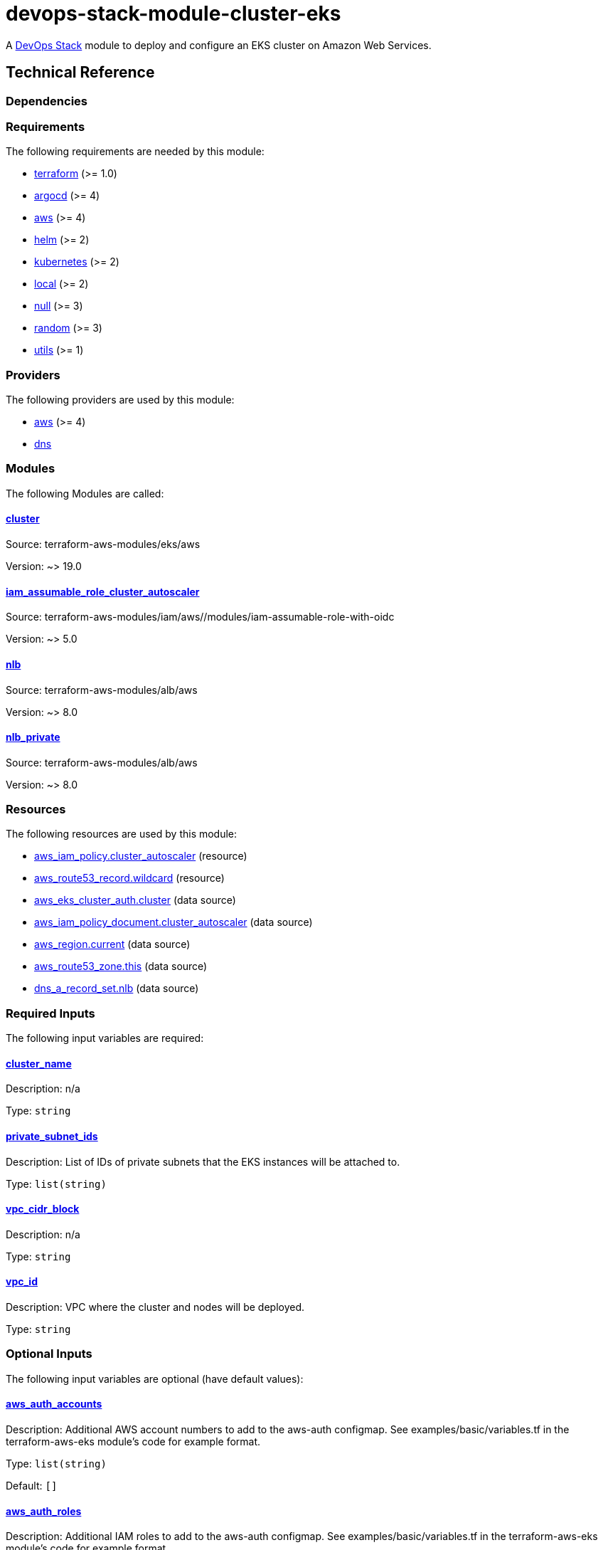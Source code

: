 = devops-stack-module-cluster-eks

A https://devops-stack.io/[DevOps Stack] module to deploy and configure an EKS cluster on Amazon Web Services.

== Technical Reference

=== Dependencies

// BEGIN_TF_DOCS
=== Requirements

The following requirements are needed by this module:

- [[requirement_terraform]] <<requirement_terraform,terraform>> (>= 1.0)

- [[requirement_argocd]] <<requirement_argocd,argocd>> (>= 4)

- [[requirement_aws]] <<requirement_aws,aws>> (>= 4)

- [[requirement_helm]] <<requirement_helm,helm>> (>= 2)

- [[requirement_kubernetes]] <<requirement_kubernetes,kubernetes>> (>= 2)

- [[requirement_local]] <<requirement_local,local>> (>= 2)

- [[requirement_null]] <<requirement_null,null>> (>= 3)

- [[requirement_random]] <<requirement_random,random>> (>= 3)

- [[requirement_utils]] <<requirement_utils,utils>> (>= 1)

=== Providers

The following providers are used by this module:

- [[provider_aws]] <<provider_aws,aws>> (>= 4)

- [[provider_dns]] <<provider_dns,dns>>

=== Modules

The following Modules are called:

==== [[module_cluster]] <<module_cluster,cluster>>

Source: terraform-aws-modules/eks/aws

Version: ~> 19.0

==== [[module_iam_assumable_role_cluster_autoscaler]] <<module_iam_assumable_role_cluster_autoscaler,iam_assumable_role_cluster_autoscaler>>

Source: terraform-aws-modules/iam/aws//modules/iam-assumable-role-with-oidc

Version: ~> 5.0

==== [[module_nlb]] <<module_nlb,nlb>>

Source: terraform-aws-modules/alb/aws

Version: ~> 8.0

==== [[module_nlb_private]] <<module_nlb_private,nlb_private>>

Source: terraform-aws-modules/alb/aws

Version: ~> 8.0

=== Resources

The following resources are used by this module:

- https://registry.terraform.io/providers/hashicorp/aws/latest/docs/resources/iam_policy[aws_iam_policy.cluster_autoscaler] (resource)
- https://registry.terraform.io/providers/hashicorp/aws/latest/docs/resources/route53_record[aws_route53_record.wildcard] (resource)
- https://registry.terraform.io/providers/hashicorp/aws/latest/docs/data-sources/eks_cluster_auth[aws_eks_cluster_auth.cluster] (data source)
- https://registry.terraform.io/providers/hashicorp/aws/latest/docs/data-sources/iam_policy_document[aws_iam_policy_document.cluster_autoscaler] (data source)
- https://registry.terraform.io/providers/hashicorp/aws/latest/docs/data-sources/region[aws_region.current] (data source)
- https://registry.terraform.io/providers/hashicorp/aws/latest/docs/data-sources/route53_zone[aws_route53_zone.this] (data source)
- https://registry.terraform.io/providers/hashicorp/dns/latest/docs/data-sources/a_record_set[dns_a_record_set.nlb] (data source)

=== Required Inputs

The following input variables are required:

==== [[input_cluster_name]] <<input_cluster_name,cluster_name>>

Description: n/a

Type: `string`

==== [[input_private_subnet_ids]] <<input_private_subnet_ids,private_subnet_ids>>

Description: List of IDs of private subnets that the EKS instances will be attached to.

Type: `list(string)`

==== [[input_vpc_cidr_block]] <<input_vpc_cidr_block,vpc_cidr_block>>

Description: n/a

Type: `string`

==== [[input_vpc_id]] <<input_vpc_id,vpc_id>>

Description: VPC where the cluster and nodes will be deployed.

Type: `string`

=== Optional Inputs

The following input variables are optional (have default values):

==== [[input_aws_auth_accounts]] <<input_aws_auth_accounts,aws_auth_accounts>>

Description: Additional AWS account numbers to add to the aws-auth configmap. See examples/basic/variables.tf in the terraform-aws-eks module's code for example format.

Type: `list(string)`

Default: `[]`

==== [[input_aws_auth_roles]] <<input_aws_auth_roles,aws_auth_roles>>

Description: Additional IAM roles to add to the aws-auth configmap. See examples/basic/variables.tf in the terraform-aws-eks module's code for example format.

Type:
[source,hcl]
----
list(object({
    rolearn  = string
    username = string
    groups   = list(string)
  }))
----

Default: `[]`

==== [[input_aws_auth_users]] <<input_aws_auth_users,aws_auth_users>>

Description: Additional IAM users to add to the aws-auth configmap. See examples/basic/variables.tf in the terraform-aws-eks module's code for example format.

Type:
[source,hcl]
----
list(object({
    userarn  = string
    username = string
    groups   = list(string)
  }))
----

Default: `[]`

==== [[input_base_domain]] <<input_base_domain,base_domain>>

Description: The base domain used for Ingresses.

Type: `string`

Default: `null`

==== [[input_cluster_autoscaler_role_arn]] <<input_cluster_autoscaler_role_arn,cluster_autoscaler_role_arn>>

Description: Role ARN linked to the cluster autoscaler ServiceAccount

Type: `string`

Default: `""`

==== [[input_cluster_endpoint_public_access_cidrs]] <<input_cluster_endpoint_public_access_cidrs,cluster_endpoint_public_access_cidrs>>

Description: List of CIDR blocks which can access the Amazon EKS public API server endpoint.

Type: `list(string)`

Default:
[source,json]
----
[
  "0.0.0.0/0"
]
----

==== [[input_create_private_nlb]] <<input_create_private_nlb,create_private_nlb>>

Description: Whether to create an internal NLB attached the private subnets

Type: `bool`

Default: `false`

==== [[input_create_public_nlb]] <<input_create_public_nlb,create_public_nlb>>

Description: Whether to create an internet-facing NLB attached to the public subnets

Type: `bool`

Default: `true`

==== [[input_enable_cluster_autoscaler]] <<input_enable_cluster_autoscaler,enable_cluster_autoscaler>>

Description: Whether to setup a cluster autoscaler

Type: `bool`

Default: `false`

==== [[input_extra_lb_http_tcp_listeners]] <<input_extra_lb_http_tcp_listeners,extra_lb_http_tcp_listeners>>

Description: Additional load-balancer listeners

Type: `list(any)`

Default: `[]`

==== [[input_extra_lb_target_groups]] <<input_extra_lb_target_groups,extra_lb_target_groups>>

Description: Additional load-balancer target groups

Type: `list(any)`

Default: `[]`

==== [[input_kubernetes_version]] <<input_kubernetes_version,kubernetes_version>>

Description: Kubernetes version to use for the EKS cluster.

Type: `string`

Default: `"1.25"`

==== [[input_nlb_attached_node_groups]] <<input_nlb_attached_node_groups,nlb_attached_node_groups>>

Description: List of node_groups indexes that the NLB(s) should be attached to

Type: `list(any)`

Default: `[]`

==== [[input_node_groups]] <<input_node_groups,node_groups>>

Description: A map of node group configurations to be created.

Type: `any`

Default: `{}`

==== [[input_public_subnet_ids]] <<input_public_subnet_ids,public_subnet_ids>>

Description: List of IDs of public subnets the public NLB will be attached to if enabled with 'create_public_nlb'.

Type: `list(string)`

Default: `[]`

=== Outputs

The following outputs are exported:

==== [[output_base_domain]] <<output_base_domain,base_domain>>

Description: n/a

==== [[output_cluster_name]] <<output_cluster_name,cluster_name>>

Description: n/a

==== [[output_cluster_oidc_issuer_url]] <<output_cluster_oidc_issuer_url,cluster_oidc_issuer_url>>

Description: The URL on the EKS cluster OIDC Issuer

==== [[output_kubernetes]] <<output_kubernetes,kubernetes>>

Description: n/a

==== [[output_kubernetes_cluster_ca_certificate]] <<output_kubernetes_cluster_ca_certificate,kubernetes_cluster_ca_certificate>>

Description: n/a

==== [[output_kubernetes_host]] <<output_kubernetes_host,kubernetes_host>>

Description: n/a

==== [[output_kubernetes_token]] <<output_kubernetes_token,kubernetes_token>>

Description: n/a

==== [[output_nlb_target_groups]] <<output_nlb_target_groups,nlb_target_groups>>

Description: n/a

==== [[output_node_groups]] <<output_node_groups,node_groups>>

Description: Security group ID attached to the EKS nodes.

==== [[output_node_security_group_id]] <<output_node_security_group_id,node_security_group_id>>

Description: n/a
// END_TF_DOCS

=== Reference in table format 

.Show tables
[%collapsible]
====
// BEGIN_TF_TABLES
= Requirements

[cols="a,a",options="header,autowidth"]
|===
|Name |Version
|[[requirement_terraform]] <<requirement_terraform,terraform>> |>= 1.0
|[[requirement_argocd]] <<requirement_argocd,argocd>> |>= 4
|[[requirement_aws]] <<requirement_aws,aws>> |>= 4
|[[requirement_helm]] <<requirement_helm,helm>> |>= 2
|[[requirement_kubernetes]] <<requirement_kubernetes,kubernetes>> |>= 2
|[[requirement_local]] <<requirement_local,local>> |>= 2
|[[requirement_null]] <<requirement_null,null>> |>= 3
|[[requirement_random]] <<requirement_random,random>> |>= 3
|[[requirement_utils]] <<requirement_utils,utils>> |>= 1
|===

= Providers

[cols="a,a",options="header,autowidth"]
|===
|Name |Version
|[[provider_aws]] <<provider_aws,aws>> |>= 4
|[[provider_dns]] <<provider_dns,dns>> |n/a
|===

= Modules

[cols="a,a,a",options="header,autowidth"]
|===
|Name |Source |Version
|[[module_cluster]] <<module_cluster,cluster>> |terraform-aws-modules/eks/aws |~> 19.0
|[[module_iam_assumable_role_cluster_autoscaler]] <<module_iam_assumable_role_cluster_autoscaler,iam_assumable_role_cluster_autoscaler>> |terraform-aws-modules/iam/aws//modules/iam-assumable-role-with-oidc |~> 5.0
|[[module_nlb]] <<module_nlb,nlb>> |terraform-aws-modules/alb/aws |~> 8.0
|[[module_nlb_private]] <<module_nlb_private,nlb_private>> |terraform-aws-modules/alb/aws |~> 8.0
|===

= Resources

[cols="a,a",options="header,autowidth"]
|===
|Name |Type
|https://registry.terraform.io/providers/hashicorp/aws/latest/docs/resources/iam_policy[aws_iam_policy.cluster_autoscaler] |resource
|https://registry.terraform.io/providers/hashicorp/aws/latest/docs/resources/route53_record[aws_route53_record.wildcard] |resource
|https://registry.terraform.io/providers/hashicorp/aws/latest/docs/data-sources/eks_cluster_auth[aws_eks_cluster_auth.cluster] |data source
|https://registry.terraform.io/providers/hashicorp/aws/latest/docs/data-sources/iam_policy_document[aws_iam_policy_document.cluster_autoscaler] |data source
|https://registry.terraform.io/providers/hashicorp/aws/latest/docs/data-sources/region[aws_region.current] |data source
|https://registry.terraform.io/providers/hashicorp/aws/latest/docs/data-sources/route53_zone[aws_route53_zone.this] |data source
|https://registry.terraform.io/providers/hashicorp/dns/latest/docs/data-sources/a_record_set[dns_a_record_set.nlb] |data source
|===

= Inputs

[cols="a,a,a,a,a",options="header,autowidth"]
|===
|Name |Description |Type |Default |Required
|[[input_aws_auth_accounts]] <<input_aws_auth_accounts,aws_auth_accounts>>
|Additional AWS account numbers to add to the aws-auth configmap. See examples/basic/variables.tf in the terraform-aws-eks module's code for example format.
|`list(string)`
|`[]`
|no

|[[input_aws_auth_roles]] <<input_aws_auth_roles,aws_auth_roles>>
|Additional IAM roles to add to the aws-auth configmap. See examples/basic/variables.tf in the terraform-aws-eks module's code for example format.
|

[source]
----
list(object({
    rolearn  = string
    username = string
    groups   = list(string)
  }))
----

|`[]`
|no

|[[input_aws_auth_users]] <<input_aws_auth_users,aws_auth_users>>
|Additional IAM users to add to the aws-auth configmap. See examples/basic/variables.tf in the terraform-aws-eks module's code for example format.
|

[source]
----
list(object({
    userarn  = string
    username = string
    groups   = list(string)
  }))
----

|`[]`
|no

|[[input_base_domain]] <<input_base_domain,base_domain>>
|The base domain used for Ingresses.
|`string`
|`null`
|no

|[[input_cluster_autoscaler_role_arn]] <<input_cluster_autoscaler_role_arn,cluster_autoscaler_role_arn>>
|Role ARN linked to the cluster autoscaler ServiceAccount
|`string`
|`""`
|no

|[[input_cluster_endpoint_public_access_cidrs]] <<input_cluster_endpoint_public_access_cidrs,cluster_endpoint_public_access_cidrs>>
|List of CIDR blocks which can access the Amazon EKS public API server endpoint.
|`list(string)`
|

[source]
----
[
  "0.0.0.0/0"
]
----

|no

|[[input_cluster_name]] <<input_cluster_name,cluster_name>>
|n/a
|`string`
|n/a
|yes

|[[input_create_private_nlb]] <<input_create_private_nlb,create_private_nlb>>
|Whether to create an internal NLB attached the private subnets
|`bool`
|`false`
|no

|[[input_create_public_nlb]] <<input_create_public_nlb,create_public_nlb>>
|Whether to create an internet-facing NLB attached to the public subnets
|`bool`
|`true`
|no

|[[input_enable_cluster_autoscaler]] <<input_enable_cluster_autoscaler,enable_cluster_autoscaler>>
|Whether to setup a cluster autoscaler
|`bool`
|`false`
|no

|[[input_extra_lb_http_tcp_listeners]] <<input_extra_lb_http_tcp_listeners,extra_lb_http_tcp_listeners>>
|Additional load-balancer listeners
|`list(any)`
|`[]`
|no

|[[input_extra_lb_target_groups]] <<input_extra_lb_target_groups,extra_lb_target_groups>>
|Additional load-balancer target groups
|`list(any)`
|`[]`
|no

|[[input_kubernetes_version]] <<input_kubernetes_version,kubernetes_version>>
|Kubernetes version to use for the EKS cluster.
|`string`
|`"1.25"`
|no

|[[input_nlb_attached_node_groups]] <<input_nlb_attached_node_groups,nlb_attached_node_groups>>
|List of node_groups indexes that the NLB(s) should be attached to
|`list(any)`
|`[]`
|no

|[[input_node_groups]] <<input_node_groups,node_groups>>
|A map of node group configurations to be created.
|`any`
|`{}`
|no

|[[input_private_subnet_ids]] <<input_private_subnet_ids,private_subnet_ids>>
|List of IDs of private subnets that the EKS instances will be attached to.
|`list(string)`
|n/a
|yes

|[[input_public_subnet_ids]] <<input_public_subnet_ids,public_subnet_ids>>
|List of IDs of public subnets the public NLB will be attached to if enabled with 'create_public_nlb'.
|`list(string)`
|`[]`
|no

|[[input_vpc_cidr_block]] <<input_vpc_cidr_block,vpc_cidr_block>>
|n/a
|`string`
|n/a
|yes

|[[input_vpc_id]] <<input_vpc_id,vpc_id>>
|VPC where the cluster and nodes will be deployed.
|`string`
|n/a
|yes

|===

= Outputs

[cols="a,a",options="header,autowidth"]
|===
|Name |Description
|[[output_base_domain]] <<output_base_domain,base_domain>> |n/a
|[[output_cluster_name]] <<output_cluster_name,cluster_name>> |n/a
|[[output_cluster_oidc_issuer_url]] <<output_cluster_oidc_issuer_url,cluster_oidc_issuer_url>> |The URL on the EKS cluster OIDC Issuer
|[[output_kubernetes]] <<output_kubernetes,kubernetes>> |n/a
|[[output_kubernetes_cluster_ca_certificate]] <<output_kubernetes_cluster_ca_certificate,kubernetes_cluster_ca_certificate>> |n/a
|[[output_kubernetes_host]] <<output_kubernetes_host,kubernetes_host>> |n/a
|[[output_kubernetes_token]] <<output_kubernetes_token,kubernetes_token>> |n/a
|[[output_nlb_target_groups]] <<output_nlb_target_groups,nlb_target_groups>> |n/a
|[[output_node_groups]] <<output_node_groups,node_groups>> |Security group ID attached to the EKS nodes.
|[[output_node_security_group_id]] <<output_node_security_group_id,node_security_group_id>> |n/a
|===
// END_TF_TABLES
====
